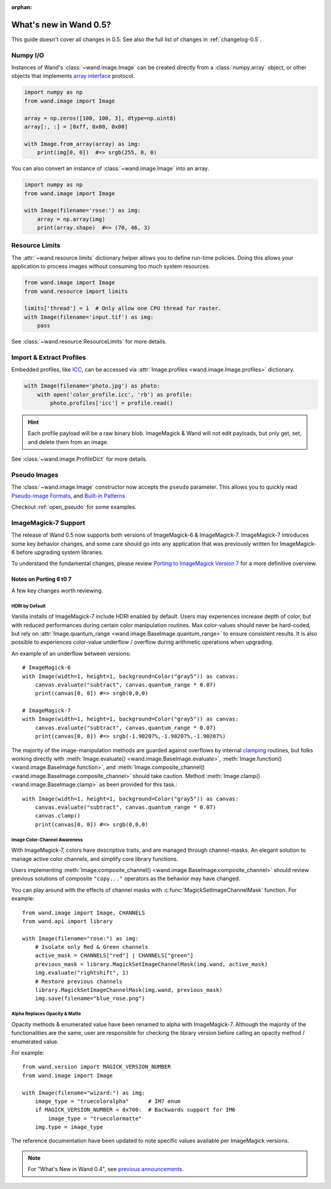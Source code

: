 :orphan:

What's new in Wand 0.5?
=======================

This guide doesn't cover all changes in 0.5.  See also the full list of
changes in :ref:`changelog-0.5`.


Numpy I/O
---------

.. versionadded:: 0.5.3

Instances of Wand's :class:`~wand.image.Image` can be created directly from
a :class:`numpy.array` object, or other objects that implements
`array interface`__ protocol.

__ https://docs.scipy.org/doc/numpy/reference/arrays.interface.html

.. code-block:: python

    import numpy as np
    from wand.image import Image

    array = np.zeros([100, 100, 3], dtype=np.uint8)
    array[:, :] = [0xff, 0x00, 0x00]

    with Image.from_array(array) as img:
        print(img[0, 0])  #=> srgb(255, 0, 0)

You can also convert an instance of :class:`~wand.image.Image` into an array.

.. code-block:: python

    import numpy as np
    from wand.image import Image

    with Image(filename='rose:') as img:
        array = np.array(img)
        print(array.shape)  #=> (70, 46, 3)


Resource Limits
---------------

.. versionadded:: 0.5.1

The :attr:`~wand.resource.limits` dictionary helper allows you to define run-time
policies. Doing this allows your application to process images without consuming
too much system resources.

.. code-block:: python

    from wand.image import Image
    from wand.resource import limits

    limits['thread'] = 1  # Only allow one CPU thread for raster.
    with Image(filename='input.tif') as img:
        pass

See :class:`~wand.resource.ResourceLimits` for more details.


Import & Extract Profiles
-------------------------

.. versionadded:: 0.5.1

Embedded profiles, like ICC_, can be accessed via
:attr:`Image.profiles <wand.image.Image.profiles>` dictionary.

.. code-block:: python

    with Image(filename='photo.jpg') as photo:
        with open('color_profile.icc', 'rb') as profile:
            photo.profiles['icc'] = profile.read()

.. hint::

    Each profile payload will be a raw binary blob. ImageMagick & Wand will not
    edit payloads, but only get, set, and delete them from an image.

See :class:`~wand.image.ProfileDict` for more details.

.. _ICC: https://en.wikipedia.org/wiki/ICC_profile


Pseudo Images
-------------

.. versionadded:: 0.5.0

The :class:`~wand.image.Image` constructor now accepts the ``pseudo`` parameter.
This allows you to quickly read `Pseudo-image Formats`_, and `Built-in Patterns`_

.. _Pseudo-image Formats: https://imagemagick.org/script/formats.php#pseudo
.. _Built-in Patterns: https://imagemagick.org/script/formats.php#builtin-images

Checkout :ref:`open_pseudo` for some examples.


ImageMagick-7 Support
---------------------

.. versionadded:: 0.5.0

The release of Wand 0.5 now supports both versions of ImageMagick-6 &
ImageMagick-7. ImageMagick-7 introduces some key behavior changes, and some
care should go into any application that was previously written for
ImageMagick-6 before upgrading system libraries.

To understand the fundamental changes, please review
`Porting to ImageMagick Version 7`_ for a more definitive overview.

.. _Porting to ImageMagick Version 7: https://www.imagemagick.org/script/porting.php

Notes on Porting 6 t0 7
^^^^^^^^^^^^^^^^^^^^^^^

A few key changes worth reviewing.


HDRI by Default
'''''''''''''''
Vanilla installs of ImageMagick-7 include HDRI enabled by default. Users may
experiences increase depth of color, but with reduced performances during
certain color manipulation routines. Max color-values should never be
hard-coded, but rely on :attr:`Image.quantum_range <wand.image.BaseImage.quantum_range>` to ensure
consistent results. It is also possible to experiences color-value underflow /
overflow during arithmetic operations when upgrading.

An example of an underflow between versions::

    # ImageMagick-6
    with Image(width=1, height=1, background=Color("gray5")) as canvas:
        canvas.evaluate("subtract", canvas.quantum_range * 0.07)
        print(canvas[0, 0]) #=> srgb(0,0,0)

    # ImageMagick-7
    with Image(width=1, height=1, background=Color("gray5")) as canvas:
        canvas.evaluate("subtract", canvas.quantum_range * 0.07)
        print(canvas[0, 0]) #=> srgb(-1.90207%,-1.90207%,-1.90207%)

The majority of the image-manipulation methods are guarded against overflows by
internal clamping_ routines, but folks working directly with
:meth:`Image.evaluate() <wand.image.BaseImage.evaluate>`,
:meth:`Image.function() <wand.image.BaseImage.function>`, and
:meth:`Image.composite_channel() <wand.image.BaseImage.composite_channel>` should take caution.
Method :meth:`Image.clamp() <wand.image.BaseImage.clamp>` as been provided for
this task.::

    with Image(width=1, height=1, background=Color("gray5")) as canvas:
        canvas.evaluate("subtract", canvas.quantum_range * 0.07)
        canvas.clamp()
        print(canvas[0, 0]) #=> srgb(0,0,0)


.. _clamping: https://en.wikipedia.org/wiki/Clamping_(graphics)

Image Color-Channel Awareness
'''''''''''''''''''''''''''''
With ImageMagick-7, colors have descriptive traits, and are managed through
channel-masks. An elegant solution to manage active color channels, and
simplify core library functions.

Users implementing :meth:`Image.composite_channel() <wand.image.BaseImage.composite_channel>` should review
previous solutions of composite ``"copy..."`` operators as the behavior may
have changed.

You can play around with the effects of channel masks with
:c:func:`MagickSetImageChannelMask` function. For example::

    from wand.image import Image, CHANNELS
    from wand.api import library

    with Image(filename="rose:") as img:
        # Isolate only Red & Green channels
        active_mask = CHANNELS["red"] | CHANNELS["green"]
        previous_mask = library.MagickSetImageChannelMask(img.wand, active_mask)
        img.evaluate("rightshift", 1)
        # Restore previous channels
        library.MagickSetImageChannelMask(img.wand, previous_mask)
        img.save(filename="blue_rose.png")


Alpha Replaces Opacity & Matte
''''''''''''''''''''''''''''''
Opacity methods & enumerated value have been renamed to alpha with
ImageMagick-7. Although the majority of the functionalities are the same, user
are responsible for checking the library version before calling an opacity
method / enumerated value.

For example::

    from wand.version import MAGICK_VERSION_NUMBER
    from wand.image import Image

    with Image(filename="wizard:") as img:
        image_type = "truecoloralpha"      # IM7 enum
        if MAGICK_VERSION_NUMBER < 0x700:  # Backwards support for IM6
            image_type = "truecolormatte"
        img.type = image_type

The reference documentation have been updated to note specific values
available per ImageMagick versions.

.. note::

    For "What's New in Wand 0.4", see `previous announcements`_.

    .. _previous announcements: 0.4.html

